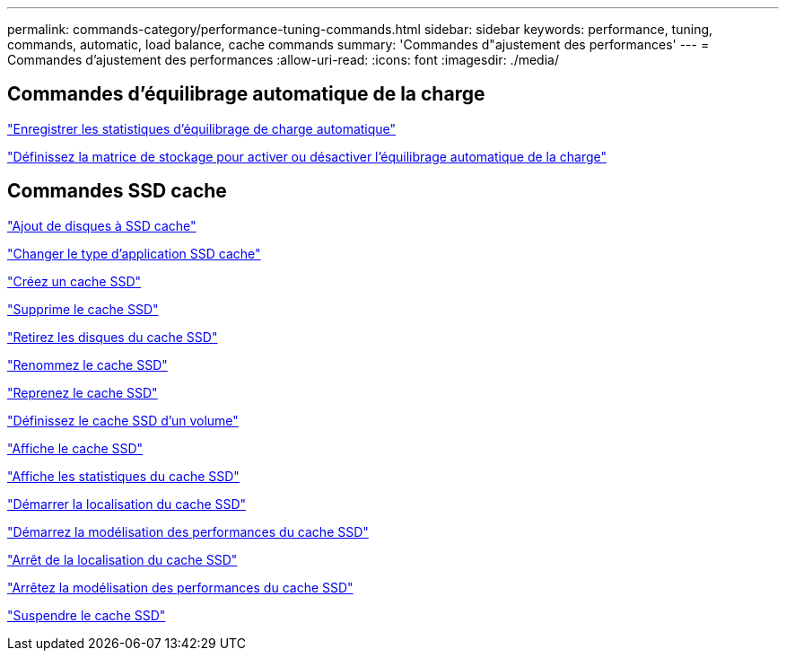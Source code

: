 ---
permalink: commands-category/performance-tuning-commands.html 
sidebar: sidebar 
keywords: performance, tuning, commands, automatic, load balance, cache commands 
summary: 'Commandes d"ajustement des performances' 
---
= Commandes d'ajustement des performances
:allow-uri-read: 
:icons: font
:imagesdir: ./media/




== Commandes d'équilibrage automatique de la charge

link:../commands-a-z/save-storagearray-autoloadbalancestatistics-file.html["Enregistrer les statistiques d'équilibrage de charge automatique"]

link:../commands-a-z/set-storagearray-autoloadbalancingenable.html["Définissez la matrice de stockage pour activer ou désactiver l'équilibrage automatique de la charge"]



== Commandes SSD cache

link:../commands-a-z/add-drives-to-ssd-cache.html["Ajout de disques à SSD cache"]

link:../commands-a-z/change-ssd-cache-application-type.html["Changer le type d'application SSD cache"]

link:../commands-a-z/create-ssdcache.html["Créez un cache SSD"]

link:../commands-a-z/delete-ssdcache.html["Supprime le cache SSD"]

link:../commands-a-z/remove-drives-from-ssd-cache.html["Retirez les disques du cache SSD"]

link:../commands-a-z/rename-ssd-cache.html["Renommez le cache SSD"]

link:../commands-a-z/resume-ssdcache.html["Reprenez le cache SSD"]

link:../commands-a-z/set-volume-ssdcacheenabled.html["Définissez le cache SSD d'un volume"]

link:../commands-a-z/show-ssd-cache.html["Affiche le cache SSD"]

link:../commands-a-z/show-ssd-cache-statistics.html["Affiche les statistiques du cache SSD"]

link:../commands-a-z/start-ssdcache-locate.html["Démarrer la localisation du cache SSD"]

link:../commands-a-z/start-ssdcache-performancemodeling.html["Démarrez la modélisation des performances du cache SSD"]

link:../commands-a-z/stop-ssdcache-locate.html["Arrêt de la localisation du cache SSD"]

link:../commands-a-z/stop-ssdcache-performancemodeling.html["Arrêtez la modélisation des performances du cache SSD"]

link:../commands-a-z/suspend-ssdcache.html["Suspendre le cache SSD"]
